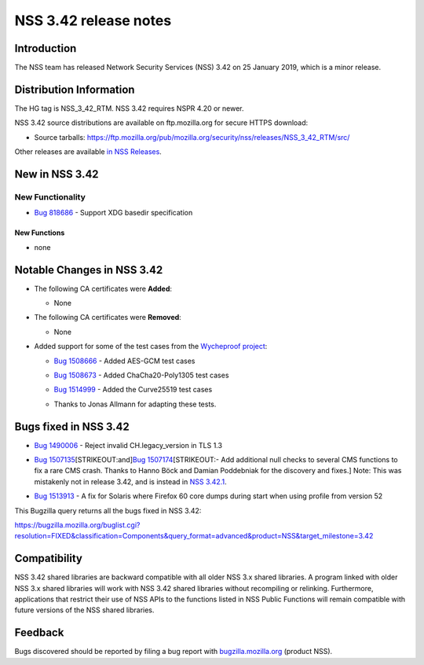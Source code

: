 ======================
NSS 3.42 release notes
======================
.. _Introduction:

Introduction
------------

The NSS team has released Network Security Services (NSS) 3.42 on 25
January 2019, which is a minor release.

.. _Distribution_Information:

Distribution Information
------------------------

The HG tag is NSS_3_42_RTM. NSS 3.42 requires NSPR 4.20 or newer.

NSS 3.42 source distributions are available on ftp.mozilla.org for
secure HTTPS download:

-  Source tarballs:
   https://ftp.mozilla.org/pub/mozilla.org/security/nss/releases/NSS_3_42_RTM/src/

Other releases are available `in NSS
Releases </en-US/docs/Mozilla/Projects/NSS/NSS_Releases>`__.

.. _New_in_NSS_3.42:

New in NSS 3.42
---------------

.. _New_Functionality:

New Functionality
~~~~~~~~~~~~~~~~~

-  `Bug 818686 <https://bugzilla.mozilla.org/show_bug.cgi?id=818686>`__
   - Support XDG basedir specification

.. _New_Functions:

New Functions
^^^^^^^^^^^^^

-  none

.. _Notable_Changes_in_NSS_3.42:

Notable Changes in NSS 3.42
---------------------------

-  The following CA certificates were **Added**:

   -  None

-  The following CA certificates were **Removed**:

   -  None

-  Added support for some of the test cases from the `Wycheproof
   project <https://github.com/google/wycheproof>`__:

   -  `Bug
      1508666 <https://bugzilla.mozilla.org/show_bug.cgi?id=1508666>`__
      - Added AES-GCM test cases

   -  

      .. container:: field indent

         .. container::

            .. container::

               `Bug
               1508673 <https://bugzilla.mozilla.org/show_bug.cgi?id=1508673>`__
               - Added ChaCha20-Poly1305 test cases

   -  

      .. container:: field indent

         .. container::

            .. container::

               `Bug
               1514999 <https://bugzilla.mozilla.org/show_bug.cgi?id=1514999>`__
               - Added the Curve25519 test cases

   -  Thanks to Jonas Allmann for adapting these tests.

.. _Bugs_fixed_in_NSS_3.42:

Bugs fixed in NSS 3.42
----------------------

-  `Bug
   1490006 <https://bugzilla.mozilla.org/show_bug.cgi?id=1490006>`__ -
   Reject invalid CH.legacy_version in TLS 1.3

-  `Bug
   1507135 <https://bugzilla.mozilla.org/show_bug.cgi?id=1507135>`__\ [STRIKEOUT:and]\ `Bug
   1507174 <https://bugzilla.mozilla.org/show_bug.cgi?id=1507174>`__\ [STRIKEOUT:-
   Add additional null checks to several CMS functions to fix a rare CMS
   crash. Thanks to Hanno Böck and Damian Poddebniak for the discovery
   and fixes.] Note: This was mistakenly not in release 3.42, and is
   instead in `NSS
   3.42.1 </en-US/docs/Mozilla/Projects/NSS/NSS_3.42.1_release_notes>`__.

-  

   .. container:: field indent

      .. container::

         .. container::

            `Bug
            1513913 <https://bugzilla.mozilla.org/show_bug.cgi?id=1513913>`__
            - A fix for Solaris where Firefox 60 core dumps during start
            when using profile from version 52

This Bugzilla query returns all the bugs fixed in NSS 3.42:

https://bugzilla.mozilla.org/buglist.cgi?resolution=FIXED&classification=Components&query_format=advanced&product=NSS&target_milestone=3.42

.. _Compatibility:

Compatibility
-------------

NSS 3.42 shared libraries are backward compatible with all older NSS 3.x
shared libraries. A program linked with older NSS 3.x shared libraries
will work with NSS 3.42 shared libraries without recompiling or
relinking. Furthermore, applications that restrict their use of NSS APIs
to the functions listed in NSS Public Functions will remain compatible
with future versions of the NSS shared libraries.

.. _Feedback:

Feedback
--------

Bugs discovered should be reported by filing a bug report with
`bugzilla.mozilla.org <https://bugzilla.mozilla.org/enter_bug.cgi?product=NSS>`__
(product NSS).